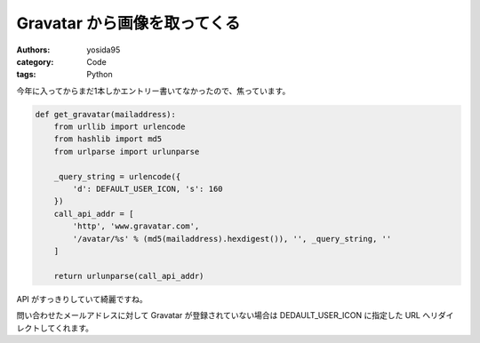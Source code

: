 Gravatar から画像を取ってくる
=============================

:authors: yosida95
:category: Code
:tags: Python

今年に入ってからまだ1本しかエントリー書いてなかったので、焦っています。


.. code-block:: python

   def get_gravatar(mailaddress):
       from urllib import urlencode
       from hashlib import md5
       from urlparse import urlunparse

       _query_string = urlencode({
           'd': DEFAULT_USER_ICON, 's': 160
       })
       call_api_addr = [
           'http', 'www.gravatar.com',
           '/avatar/%s' % (md5(mailaddress).hexdigest()), '', _query_string, ''
       ]

       return urlunparse(call_api_addr)

API がすっきりしていて綺麗ですね。

問い合わせたメールアドレスに対して Gravatar が登録されていない場合は DEDAULT\_USER\_ICON に指定した URL へリダイレクトしてくれます。
